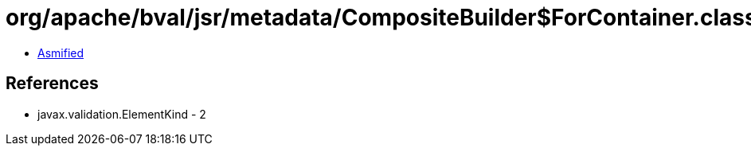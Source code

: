 = org/apache/bval/jsr/metadata/CompositeBuilder$ForContainer.class

 - link:CompositeBuilder$ForContainer-asmified.java[Asmified]

== References

 - javax.validation.ElementKind - 2
